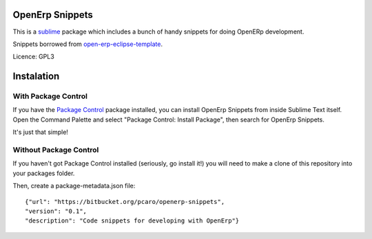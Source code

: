 ================
OpenErp Snippets
================


This is a `sublime <http://www.sublimetext.com/>`_ package which includes a bunch of handy snippets for doing OpenERp development.

Snippets borrowed from `open-erp-eclipse-template <http://code.google.com/p/openerp-eclipse-template/>`_.

Licence: GPL3


===========
Instalation
===========

With Package Control
--------------------

If you have the `Package Control <http://wbond.net/sublime_packages/package_control>`_ package installed, you can install OpenErp Snippets from inside Sublime Text itself. Open the Command Palette and select "Package Control: Install Package", then search for OpenErp Snippets.

It's just that simple!

Without Package Control
-----------------------

If you haven't got Package Control installed (seriously, go install it!) you will need to make a clone of this repository into your packages folder.

Then, create a package-metadata.json file::

    {"url": "https://bitbucket.org/pcaro/openerp-snippets",
    "version": "0.1",
    "description": "Code snippets for developing with OpenErp"}




